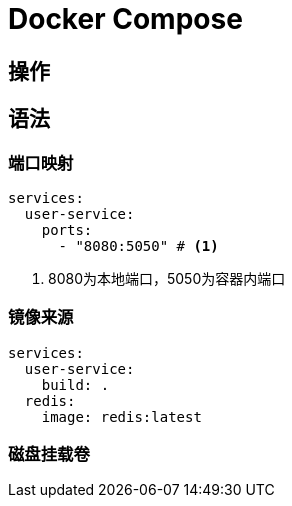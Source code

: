 = Docker Compose

== 操作

== 语法

=== 端口映射
[soruce, yaml]
----
services:
  user-service:
    ports:
      - "8080:5050" # <1>
----
<1> 8080为本地端口，5050为容器内端口

=== 镜像来源
[source, yaml]
----
services:
  user-service:
    build: .
  redis:
    image: redis:latest
----

=== 磁盘挂载卷


